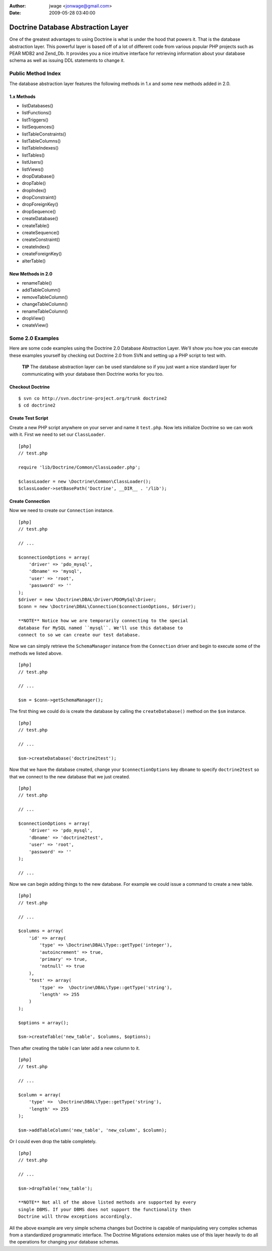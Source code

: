 :author: jwage <jonwage@gmail.com>
:date: 2009-05-28 03:40:00

===================================
Doctrine Database Abstraction Layer
===================================

One of the greatest advantages to using Doctrine is what is under
the hood that powers it. That is the database abstraction layer.
This powerful layer is based off of a lot of different code from
various popular PHP projects such as PEAR MDB2 and Zend\_Db. It
provides you a nice intuitive interface for retrieving information
about your database schema as well as issuing DDL statements to
change it.

Public Method Index
-------------------

The database abstraction layer features the following methods in
1.x and some new methods added in 2.0.

1.x Methods
~~~~~~~~~~~


-  listDatabases()
-  listFunctions()
-  listTriggers()
-  listSequences()
-  listTableConstraints()
-  listTableColumns()
-  listTableIndexes()
-  listTables()
-  listUsers()
-  listViews()
-  dropDatabase()
-  dropTable()
-  dropIndex()
-  dropConstraint()
-  dropForeignKey()
-  dropSequence()
-  createDatabase()
-  createTable()
-  createSequence()
-  createConstraint()
-  createIndex()
-  createForeignKey()
-  alterTable()

New Methods in 2.0
~~~~~~~~~~~~~~~~~~


-  renameTable()
-  addTableColumn()
-  removeTableColumn()
-  changeTableColumn()
-  renameTableColumn()
-  dropView()
-  createView()

Some 2.0 Examples
-----------------

Here are some code examples using the Doctrine 2.0 Database
Abstraction Layer. We'll show you how you can execute these
examples yourself by checking out Doctrine 2.0 from SVN and setting
up a PHP script to test with.

    **TIP** The database abstraction layer can be used standalone so if
    you just want a nice standard layer for communicating with your
    database then Doctrine works for you too.


Checkout Doctrine
~~~~~~~~~~~~~~~~~

::

    $ svn co http://svn.doctrine-project.org/trunk doctrine2
    $ cd doctrine2

Create Test Script
~~~~~~~~~~~~~~~~~~

Create a new PHP script anywhere on your server and name it
``test.php``. Now lets initialize Doctrine so we can work with it.
First we need to set our ``ClassLoader``.

::

    [php]
    // test.php
    
    require 'lib/Doctrine/Common/ClassLoader.php';
    
    $classLoader = new \Doctrine\Common\ClassLoader();
    $classLoader->setBasePath('Doctrine', __DIR__ . '/lib');

Create Connection
~~~~~~~~~~~~~~~~~

Now we need to create our ``Connection`` instance.

::

    [php]
    // test.php
    
    // ...
    
    $connectionOptions = array(
        'driver' => 'pdo_mysql',
        'dbname' => 'mysql',
        'user' => 'root',
        'password' => ''
    );
    $driver = new \Doctrine\DBAL\Driver\PDOMySql\Driver;
    $conn = new \Doctrine\DBAL\Connection($connectionOptions, $driver);

    **NOTE** Notice how we are temporarily connecting to the special
    database for MySQL named ``mysql``. We'll use this database to
    connect to so we can create our test database.


Now we can simply retrieve the ``SchemaManager`` instance from the
``Connection`` driver and begin to execute some of the methods we
listed above.

::

    [php]
    // test.php
    
    // ...
    
    $sm = $conn->getSchemaManager();

The first thing we could do is create the database by calling the
``createDatabase()`` method on the ``$sm`` instance.

::

    [php]
    // test.php
    
    // ...
    
    $sm->createDatabase('doctrine2test');

Now that we have the database created, change your
``$connectionOptions`` key ``dbname`` to specify ``doctrine2test``
so that we connect to the new database that we just created.

::

    [php]
    // test.php
    
    // ...
    
    $connectionOptions = array(
        'driver' => 'pdo_mysql',
        'dbname' => 'doctrine2test',
        'user' => 'root',
        'password' => ''
    );
    
    // ...

Now we can begin adding things to the new database. For example we
could issue a command to create a new table.

::

    [php]
    // test.php
    
    // ...
    
    $columns = array(
        'id' => array(
            'type' => \Doctrine\DBAL\Type::getType('integer'),
            'autoincrement' => true,
            'primary' => true,
            'notnull' => true
        ),
        'test' => array(
            'type' =>  \Doctrine\DBAL\Type::getType('string'),
            'length' => 255
        )
    );
    
    $options = array();
    
    $sm->createTable('new_table', $columns, $options);

Then after creating the table I can later add a new column to it.

::

    [php]
    // test.php
    
    // ...
    
    $column = array(
        'type' =>  \Doctrine\DBAL\Type::getType('string'),
        'length' => 255
    );
    
    $sm->addTableColumn('new_table', 'new_column', $column);

Or I could even drop the table completely.

::

    [php]
    // test.php
    
    // ...
    
    $sm->dropTable('new_table');

    **NOTE** Not all of the above listed methods are supported by every
    single DBMS. If your DBMS does not support the functionality then
    Doctrine will throw exceptions accordingly.


All the above example are very simple schema changes but Doctrine
is capable of manipulating very complex schemas from a standardized
programmatic interface. The Doctrine Migrations extension makes use
of this layer heavily to do all the operations for changing your
database schemas.


